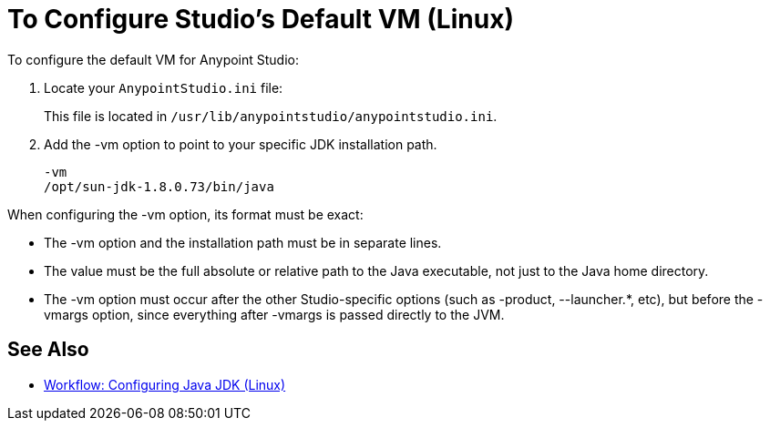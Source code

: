 = To Configure Studio's Default VM (Linux)

To configure the default VM for Anypoint Studio:

. Locate your `AnypointStudio.ini` file:
+
This file is located in `/usr/lib/anypointstudio/anypointstudio.ini`.
. Add the -vm option to point to your specific JDK installation path.
+
[source,sample,linenums]
----
-vm
/opt/sun-jdk-1.8.0.73/bin/java
----

When configuring the -vm option, its format must be exact:

* The -vm option and the installation path must be in separate lines.
* The value must be the full absolute or relative path to the Java executable, not just to the Java home directory.
* The -vm option must occur after the other Studio-specific options (such as -product, --launcher.*, etc), but before the -vmargs option, since everything after -vmargs is passed directly to the JVM.

== See Also

* link:/anypoint-studio/v/7.1/jdk-requirement-lnx-worflow[Workflow: Configuring Java JDK (Linux)]
